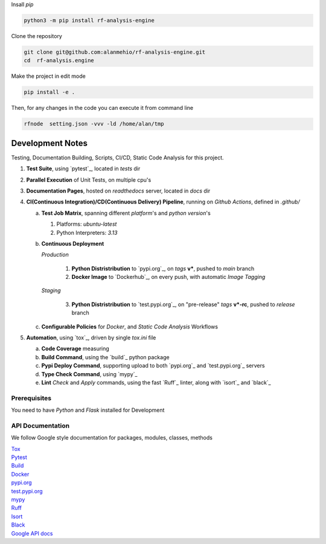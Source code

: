 
| Insall `pip` 
 
.. code-block:: shell

    python3 -m pip install rf-analysis-engine


| Clone the repository 

.. code-block:: shell

    git clone git@github.com:alanmehio/rf-analysis-engine.git
    cd  rf-analysis.engine

| Make the project in edit mode  

.. code-block:: shell

    pip install -e .

Then, for any changes in the code you can execute it from command line

.. code-block:: shell

   rfnode  setting.json -vvv -ld /home/alan/tmp
    


Development Notes
~~~~~~~~~~~~~~~~~
Testing, Documentation Building, Scripts, CI/CD, Static Code Analysis for this project.

1. **Test Suite**, using `pytest`_, located in `tests` dir
2. **Parallel Execution** of Unit Tests, on multiple cpu's
3. **Documentation Pages**, hosted on `readthedocs` server, located in `docs` dir
4. **CI(Continuous Integration)/CD(Continuous Delivery) Pipeline**, running on `Github Actions`, defined in `.github/`

   a. **Test Job Matrix**, spanning different `platform`'s and `python version`'s

      1. Platforms: `ubuntu-latest`
      2. Python Interpreters:  `3.13`
   b. **Continuous Deployment**
   
      `Production`
      
         1. **Python Distristribution** to `pypi.org`_, on `tags` **v***, pushed to `main` branch
         2. **Docker Image** to `Dockerhub`_, on every push, with automatic `Image Tagging`
      
      `Staging`

         3. **Python Distristribution** to `test.pypi.org`_, on "pre-release" `tags` **v*-rc**, pushed to `release` branch

   c. **Configurable Policies** for `Docker`, and `Static Code Analysis` Workflows
5. **Automation**, using `tox`_, driven by single `tox.ini` file

   a. **Code Coverage** measuring
   b. **Build Command**, using the `build`_ python package
   c. **Pypi Deploy Command**, supporting upload to both `pypi.org`_ and `test.pypi.org`_ servers
   d. **Type Check Command**, using `mypy`_
   e. **Lint** *Check* and `Apply` commands, using the fast `Ruff`_ linter, along with `isort`_ and `black`_


Prerequisites
-------------

You need to have `Python` and  `Flask`  installed for Development

API Documentation
-----------------
We follow Google style documentation for packages, modules, classes, methods 

.. LINKS

| `Tox <https://tox.wiki/en/latest/>`__ 

| `Pytest <https://docs.pytest.org/en/7.1.x/>`__ 

| `Build <https://github.com/pypa/build>`__ 

| `Docker <https://hub.docker.com/>`__ 

| `pypi.org <https://pypi.org/>`__ 

| `test.pypi.org <https://test.pypi.org/>`__ 

| `mypy <https://mypy.readthedocs.io/en/stable/>`__ 

| `Ruff <https://docs.astral.sh/ruff/>`__ 

| `Isort <https://pycqa.github.io/isort/>`__ 

| `Black <https://black.readthedocs.io/en/stable/>`__ 

| `Google API docs <https://www.sphinx-doc.org/en/master/usage/extensions/example_google.html>`__ 

